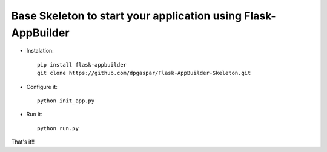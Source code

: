 Base Skeleton to start your application using Flask-AppBuilder
--------------------------------------------------------------

- Instalation::

	pip install flask-appbuilder
	git clone https://github.com/dpgaspar/Flask-AppBuilder-Skeleton.git


- Configure it::

	python init_app.py

- Run it::

	python run.py


That's it!!

